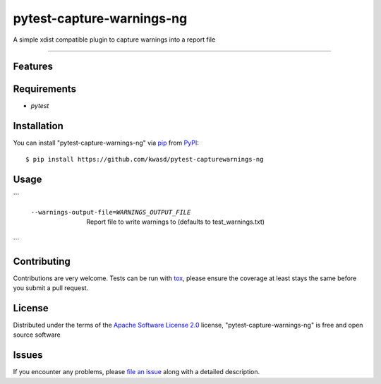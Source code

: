 ==========================
pytest-capture-warnings-ng
==========================

.. image:: https://img.shields.io/pypi/v/pytest-capture-warnings-ng.svg
    :target: https://pypi.org/project/pytest-capture-warnings-ng
    :alt: PyPI version

.. image:: https://img.shields.io/pypi/pyversions/pytest-capture-warnings-ng.svg
    :target: https://pypi.org/project/pytest-capture-warnings-ng
    :alt: Python versions

.. image:: https://github.com/kwasd/pytest-capture-warnings-ng/actions/workflows/main.yml/badge.svg
    :target: https://github.com/kwasd/pytest-capture-warnings-ng/actions/workflows/main.yml
    :alt: See Build Status on GitHub Actions

A simple xdist compatible plugin to capture warnings into a report file

----

Features
--------


Requirements
------------

* `pytest`


Installation
------------

You can install "pytest-capture-warnings-ng" via `pip`_ from `PyPI`_::

    $ pip install https://github.com/kwasd/pytest-capturewarnings-ng


Usage
-----

```

  --warnings-output-file=WARNINGS_OUTPUT_FILE
                        Report file to write warnings to (defaults to
                        test_warnings.txt)

```

Contributing
------------
Contributions are very welcome. Tests can be run with `tox`_, please ensure
the coverage at least stays the same before you submit a pull request.

License
-------

Distributed under the terms of the `Apache Software License 2.0`_ license, "pytest-capture-warnings-ng" is free and open source software


Issues
------

If you encounter any problems, please `file an issue`_ along with a detailed description.

.. _`Cookiecutter`: https://github.com/audreyr/cookiecutter
.. _`@hackebrot`: https://github.com/hackebrot
.. _`MIT`: https://opensource.org/licenses/MIT
.. _`BSD-3`: https://opensource.org/licenses/BSD-3-Clause
.. _`GNU GPL v3.0`: https://www.gnu.org/licenses/gpl-3.0.txt
.. _`Apache Software License 2.0`: https://www.apache.org/licenses/LICENSE-2.0
.. _`cookiecutter-pytest-plugin`: https://github.com/pytest-dev/cookiecutter-pytest-plugin
.. _`file an issue`: https://github.com/kwasd/pytest-capture-warnings-ng/issues
.. _`pytest`: https://github.com/pytest-dev/pytest
.. _`tox`: https://tox.readthedocs.io/en/latest/
.. _`pip`: https://pypi.org/project/pip/
.. _`PyPI`: https://pypi.org/project
